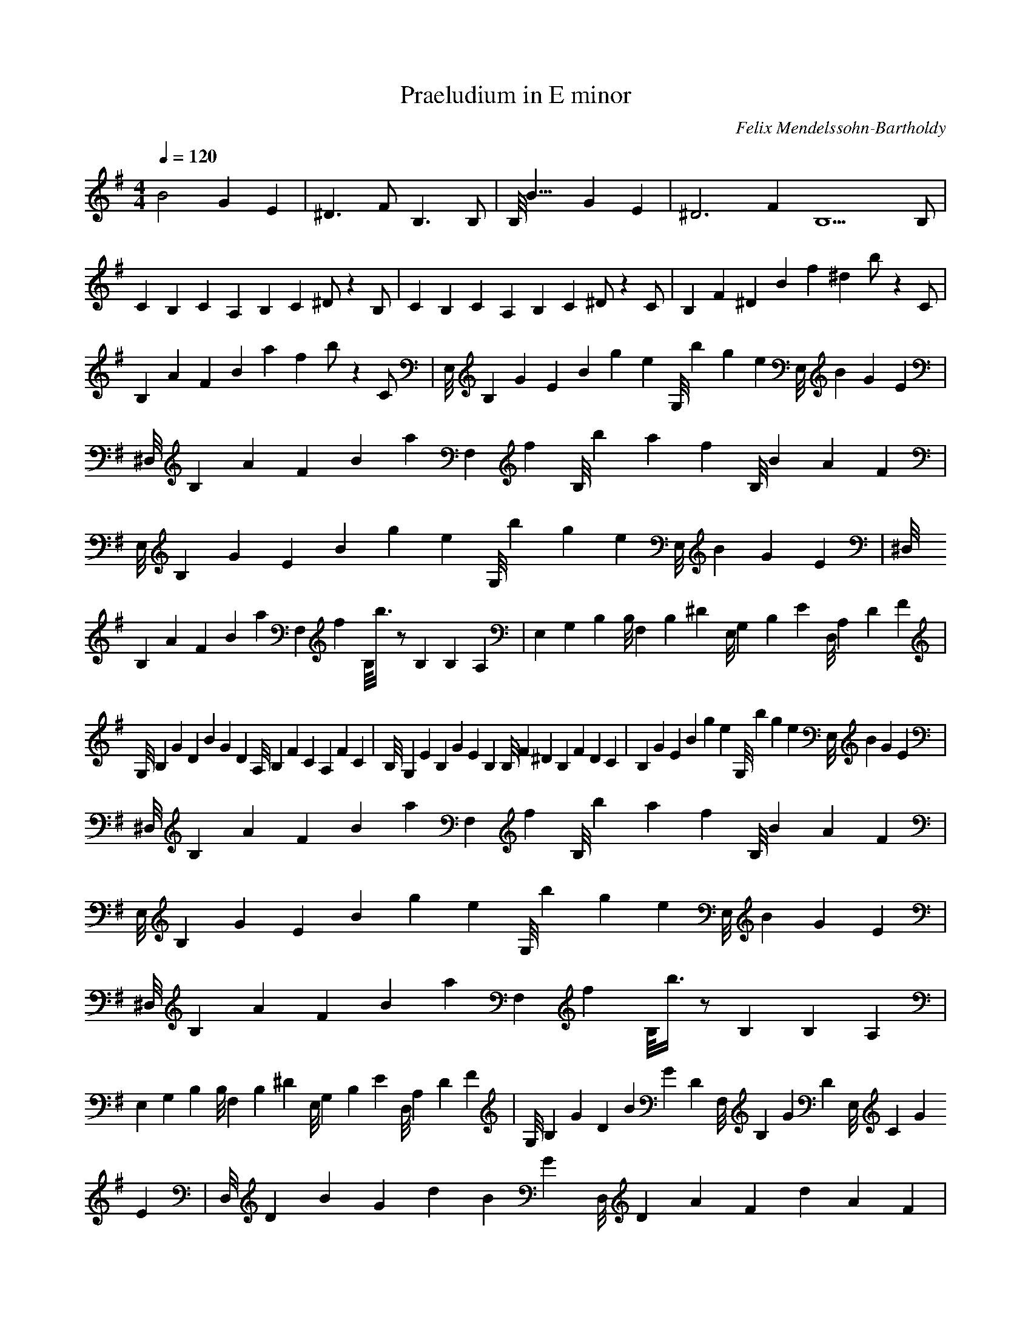 X:1
T:Praeludium in E minor
C:Felix Mendelssohn-Bartholdy
Z:Hoho windfola server
M:4/4
L:1/4
Q:120
K:G
B2 G E| ^D3/2F1/2 B,3/2B,1/2| B,/8B15/8 GE| ^D6/2 F2/2 B,9/2 B,/2 |
C/3B,/3C/3 A,/3B,/3C/3 ^D/2 z B,/2| C/3B,/3C/3 A,/3B,/3C/3 ^D/2 z C/2| B,/3F/3^D/3 B/3f/3^d/3 b/2 z C/2 |
B,/3A/3F/3 B/3a/3f/3 b/2 z C/2| E,/8B,5/24G/3E/3 B/3g/3e/3 G,/8b5/24g/3e/3 E,/8B5/24G/3E/3| ^D,/8B,5/24A/3F/3 B/3a/6F,/6f/3 B,/8b5/24a/3f/3 B,/8B5/24A/3F/3 |
E,/8B,5/24G/3E/3 B/3g/3e/3 G,/8b5/24g/3e/3 E,/8B5/24G/3E/3| ^D,/8B,5/24A/3F/3 B/3a/6F,/6f/3 B,/8b3/8z/2 B,/3B,/3A,/3| E,/3G,/3B,/3 B,/8F,5/24B,/3^D/3 E,/8G,5/24B,/3E/3 D,/8A,5/24D/3F/3 |
G,/8B,5/24G/3D/3 B/3G/3D/3 A,/8B,5/24F/3C/3 A,/3F/3C/3| B,/8G,5/24E/3B,/3 G/3E/3B,/3 B,/8F5/24^D/3B,/3 F/3D/3C/3| B,/3G/3E/3 B/3g/3e/3 G,/8b5/24g/3e/3 E,/8B5/24G/3E/3 |
^D,/8B,5/24A/3F/3 B/3a/6F,/6f/3 B,/8b5/24a/3f/3 B,/8B5/24A/3F/3| E,/8B,5/24G/3E/3 B/3g/3e/3 G,/8b5/24g/3e/3 E,/8B5/24G/3E/3| ^D,/8B,5/24A/3F/3 B/3a/6F,/6f/3 B,/8b3/8z/2 B,/3B,/3A,/3 |
E,/3G,/3B,/3 B,/8F,5/24B,/3^D/3 E,/8G,5/24B,/3E/3 D,/8A,5/24D/3F/3| G,/8B,5/24G/3D/3 B/3G/3D/3 F,/8B,5/24G/3D/3 E,/8C5/24G/3E/3| D,/8D5/24B/3G/3 d/3B/3G/3 D,/8D5/24A/3F/3 d/3A/3F/3 |
G,/8D5/24_B/3G/3 d/3_b/3g/3 _B,/8d5/24_b/3g/3 G,/8d5/24_B/3G/3| F,/8D5/24c/3A/3 d/3c'/6A,/6a/3 D,/8d3/8z/2 D,/3D/3C/3| G,/3_B,/3D/3 D,/8A,5/24D/3F/3 G,/8_B,5/24D/3G/3 _E,/8C5/24_E/3G/3 |
D,/8_B,5/24G/3D/3 _B/3G/3D/3 C,/8A,5/24F/3D/3 A/3F/3D/3| B,/3^G/3=F/3 d/3^g/3=f/3 A,/8d5/24a/3=f/3 d/3A/3=F/3| ^G,/8D5/24B/3E/3 d/3b/3e/3 E,/8d5/24b/3^g/3 d/3B/3^G/3 |
F,/8C5/24A/3=F/3 c/3a/3=f/3 C,/8c'5/24a/3e/3 c/3A/3E/3| D,/8B,5/24A/3=F/3 B/3a/3=f/3 E,/8b5/24^g/3d/3 B/3^G/3=F/3| A,/8E5/24c/3A/3 e/3c'/3a/3 C/8e5/24c'/3a/3 A,/8e5/24c/3A/3 |
^G,/8E5/24d/3B/3 e/3d/6B,/6b/3 E,/8e3/8z E,/3E/3D/3| A,/3C/3E/3 E,/8B,5/24E/3^G/3 A,/8C5/24E/3A/3 =F,/8D5/24=F/3A/3| E,/8C5/24A/3E/3 c/3A/3E/3 D,/8B,5/24^G/3E/3 B/3^G/3E/3 |
^C,/3^A/3G/3 e/3^a/3g/3 B,/8e5/24b/3g/3 e/3B/3G/3| ^A,/8E5/24^c/3F/3 e/3^c/3f/3 F,/8e5/24c/3^a/3 e/3^c/3^A/3| G,/8D5/24B/3G/3 d/3b/3g/3 F,/8d5/24b/3f/3 d/3B/3F/3 |
E,/8C5/24B/3G/3 c/3b/3g/3 F,/8c'5/24a/3f/3 c/3A/3F/3| B,/3A/3F/3 B/3a/3f/3 A,/8b3/8z/2 B,| A,/8C5/24F/3E/3 A/3F/3D/3 B,/3F/3^D/3 A/3F/3^D/3 |
B,/3A/3F/3 B/3a/3f/3 A,/8b3/8z/2 B,| A,/8C5/24F/3E/3 A/3F/3D/3 B,/3F/3^D/3 A/3F/3^D/3| A,/8C5/24F/3E/3 A/3F/3D/3 B,/3F/3^D/3 A/3F/3^D/3 |
A,/8C5/24F/3E/3 A/3F/3E/3 A/3F/3E/3 D/3F/3A/3| B,/3F/3^D/3 A/3F/3^D/3 A/3F/3^D/3 A/3F/3^D/3| A D/8C7/8 B, D/8C7/8 |
E,/8B,5/24G/3E/3 B/3g/3e/3 G,/8^a5/24g/3e/3 E,/8B5/24G/3E/3| ^D,/8B,5/24A/3F/3 B/3a/6F,/6f/3 B,/8b5/24a/3f/3 B,/8B5/24A/3F/3| E,/8B,5/24G/3E/3 B/3g/3e/3 G,/8c'5/24g/3e/3 E,/8B5/24G/3E/3 |
^D,/8B,5/24A/3F/3 B/3a/6F,/6f/3 B,/8b3/8z/2 B,/3B,/3A,/3| E,/3G,/3B,/3 B,/8F,5/24B,/3^D/3 E,/8G,5/24B,/3E/3 D,/8A,5/24D/3F/3| G,/8B,5/24G/3D/3 B/3G/3D/3 A,/8B,5/24F/3C/3 A,/3F/3C/3 |
B,/8G,5/24E/3B,/3 G/3E/3B/3 A,/8^F5/24^D/3B,/3 F/3^D/3C/3| ^G,/8B,5/24E/3D/3 B/3e/3d/3 ^G/8b5/24e/3d/3 E,/8B5/24E/3D/3| A,/8C5/24F/3E/3 c/3=f/6B,/6e/3 A,/8c'3/8z/2 A, |
B,/8D5/24^G/3=F/3 d/3^g/3=f/3 B,/8d5/24^g/3=f/3 ^G,/8d5/24^G/3=F/3| C,/8E5/24c/3A/3 e/3c/6D/6a/3 C/8e3/8z/2 C| A,/8E5/24c/3F/3 C/8e5/24c'/3^f/3 B,/8e3/8z/2 A, |
B,/8E5/24B/3G/3 B,/8e5/24b/3g/3 A,/8e3/8z/2 G,| B,/3F/3^D/3 B/3f/6A,/6^d/3 G,/8b3/8z/2 F,| E,/8^G,/8B,/8E/3D/3 B/3e/3d/3 G,/8b5/24e/3d/3 E,/8B5/24E/3D/3 |
E,/8A,/8C/8=F/3E/3 c/3=f/6B,/6e/3 A,/8c'5/24=f/3e/3 A,/8c5/24F/3E/3| ^G,/8B,/8D/8^G/8=F/3 d/3^g/3=f/3 B,/8d5/24^g/3=f/3 G,/8d5/24^G/3=F/3| C,/8A,/8E/8c/3A/3 e/3c'/6D/6a/3 C/8e5/24c'/3a/3 C/8e5/24c/3A/3 |
C,/8G,/8E/8^A/3G/3 C/8e5/24^a/3g/3 B,/8e3/8z/2 ^A,| E,/8G,/8B,/8G,/3E/3 G,/8B5/24g/3e/3 F,/8b3/8z/2 E,| ^D,/8F,/8B,/8F/3^D/3 B/3f/3^d/3 b/2z/2 D, |
E,/3B,/3G,/3 E/3B/6^D,/6G/3 E,/8e3/8z/2 F,| A,/8E,5/24C/3A/3 E/3c/6^D,/6A/3 E,/8e3/8z/2 F,| G,/8E,5/24B,/3G,/3 E/3B/6^D,/6G/3 E,/8e3/8z/2 G, |
F,/8B,5/24A/3^D/3 B/3a/6A,/6^d/3 G,/8b3/8z/2 B,/8F,7/8| E,/3B,/3G,/3 E/3B/6^D,/6G/3 E,/8e3/8z/2 =F,| ^G,/8E,5/24D/3B,/3 E/3d/6^D,/6B/3 E,/8e3/8z/2 =F, |
A,/8E,5/24C/3A,/3 E/3c/6^D,/6A/3 E,/8e3/8z/2 =F,| D,/8E,5/24B,/3^G,/3 E/3B/6^D,/6^G/3 E,/8e3/8z/2 =F,| C,/8E,5/24C/3A/3 E/3c/6^D,/6A/3 E,/8e3/8z/2 A, |
C ^G,/8E5/24c/3A/3 A,/8e3/8z/2 E,| =F, c/3a/6^D,/6e/3 E,/8c'3/8z/2 C,| =F, ^D,/8C5/24A/3E/3 E,/8c3/8z/2 B,| C, A,/8e5/24c'/3a/3 G,/8e3/8z/2 ^F, |
B,2 G, E,| ^D B,/3A/6F,/6F/3 G,/8B3/24z/2 G,| G,/8B,15/8 G, E,| ^D B/3a/3f/3 b/2z/2 F,| B,4 z2 ^D,/8F,/8A,/8B,/8z |
E,/8G,/8B,/8E/8z F,/8A,/8^D/8F/8z G,/8B,/8E/8G/8z D,/8C/8F/8A/8z| G,/8B,/8D/8B/8z z4 A,/8C/8F/8A/8z| G,/8B,/8E/8G/8z z2 A,/8B,/8^D/8F/8z z2| E,/8G,/8B,/8E/8